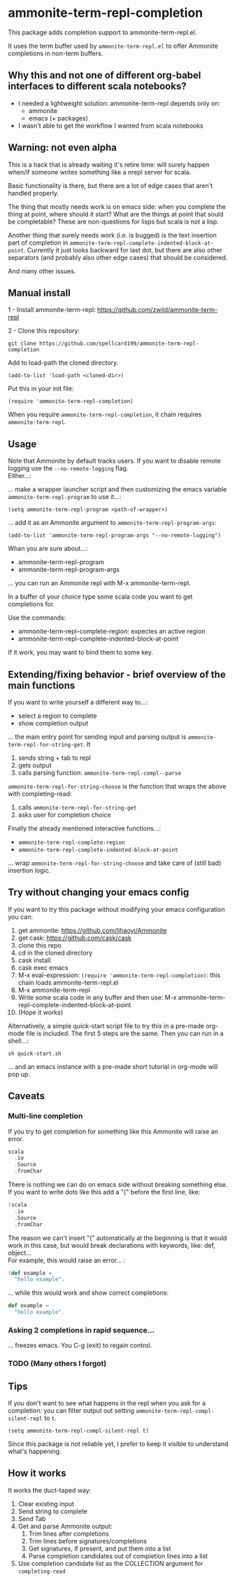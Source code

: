 #+STARTUP:content

* ammonite-term-repl-completion

This package adds completion support to ammonite-term-repl.el.

It uses the term buffer used by =ammonite-term-repl.el= to offer Ammonite completions in non-term buffers.

** Why this and not one of different org-babel interfaces to different scala notebooks?

- I needed a lightweight solution: ammonite-term-repl depends only on:
    - ammonite
    - emacs (+ packages)

- I wasn't able to get the workflow I wanted from scala notebooks

** Warning: not even alpha

This is a hack that is already waiting it's retire time: will surely happen when/if someone writes something like a nrepl server for scala.

Basic functionality is there, but there are a lot of edge cases that aren't handled properly.

The thing that mostly needs work is on emacs side: when you complete the thing at point, where should it start? What are the things at point that sould be completable? These are non-questions for lisps but scala is not a lisp.

Another thing that surely needs work (i.e. is bugged) is the text insertion part of completion in =ammonite-term-repl-complete-indented-block-at-point=. Currently it just looks backward for last dot, but there are also other separators (and probably also other edge cases) that should be considered.

And many other issues.

** Manual install

1 - Install ammonite-term-repl: https://github.com/zwild/ammonite-term-repl

2 - Clone this repository:
: git clone https://github.com/spellcard199/ammonite-term-repl-completion

Add to load-path the cloned directory.

: (add-to-list 'load-path <cloned-dir>)

Put this in your init file:

: (require 'ammonite-term-repl-completion)

When you require =ammonite-term-repl-completion=, it chain requires =ammonite-term-repl=.

** Usage

Note that Ammonite by default tracks users. If you want to disable remote logging use the =--no-remote-logging= flag.\\

Either...:

... make a wrapper launcher script and then customizing the emacs variable =ammonite-term-repl-program= to use it...:

: (setq ammonite-term-repl-program <path-of-wrapper>)

... add it as an Ammonite argument to =ammonite-term-repl-program-args=:

: (add-to-list 'ammonite-term-repl-program-args "--no-remote-logging")

Whan you are sure about...:
    - ammonite-term-repl-program
    - ammonite-term-repl-program-args
... you can run an Ammonite repl with M-x ammonite-term-repl.

In a buffer of your choice type some scala code you want to get completions for.

Use the commands:
   - ammonite-term-repl-complete-region: expectes an active region
   - ammonite-term-repl-complete-indented-block-at-point

If it work, you may want to bind them to some key.

** Extending/fixing behavior - brief overview of the main functions

If you want to write yourself a different way to...:
    - select a region to complete 
    - show completion output
... the main entry point for sending input and parsing output is =ammonite-term-repl-for-string-get=. It
    1. sends string + tab to repl
    2. gets output
    3. calls parsing function: =ammonite-term-repl-compl--parse=

=ammonite-term-repl-for-string-choose= is the function that wraps the above with completing-read:
    1. calls =ammonite-term-repl-for-string-get=
    2. asks user for completion choice

Finally the already mentioned interactive functions...:
   - =ammonite-term-repl-complete-region=
   - =ammonite-term-repl-complete-indented-block-at-point=
... wrap =ammonite-term-repl-for-string-choose= and take care of (still bad) insertion logic.

** Try without changing your emacs config

If you want to try this package without modifying your emacs configuration you can:
    1. get ammonite: https://github.com/lihaoyi/Ammonite
    2. get cask: https://github.com/cask/cask
    3. clone this repo
    4. cd in the cloned directory
    5. cask install
    6. cask exec emacs
    7. M-x eval-expression: =(require 'ammonite-term-repl-completion)=: this chain loads ammonite-term-repl.el
    8. M-x ammonite-term-repl
    9. Write some scala code in any buffer and then use: M-x ammonite-term-repl-complete-indented-block-at-point
    10. (Hope it works)

Alternatively, a simple quick-start script file to try this in a pre-made org-mode file is included. The first 5 steps are the same. Then you can run in a shell...:

#+BEGIN_SRC shell
sh quick-start.sh
#+END_SRC

... and an emacs instance with a pre-made short tutorial in org-mode will pop up.

** Caveats
*** Multi-line completion

If you try to get completion for something like this Ammonite will raise an error. \\

#+BEGIN_SRC scala
scala
  .io
  .Source
  .fromChar
#+END_SRC

There is nothing we can do on emacs side without breaking something else.
If you want to write dots like this add a "(" before the first line, like:

#+BEGIN_SRC scala
(scala
  .io
  .Source
  .fromChar
#+END_SRC

The reason we can't insert "(" automatically at the beginning is that it would work in this case, but would break declarations with keywords, like: def, object... \\

For example, this would raise an error... :

#+BEGIN_SRC scala
(def example =
  "hello example".
#+END_SRC

... while this would work and show correct completions:

#+BEGIN_SRC scala
def example =
  "hello example".
#+END_SRC

*** Asking 2 completions in rapid sequence...

... freezes emacs. You C-g (exit) to regain control.

*** TODO (Many others I forgot)
** Tips

If you don't want to see what happens in the repl when you ask for a completion: you can filter output out setting =ammonite-term-repl-compl-silent-repl= to =t=.

: (setq ammonite-term-repl-compl-silent-repl t)

Since this package is not reliable yet, I prefer to keep it visible to understand what's happening.

** How it works

It works the duct-taped way:
    1. Clear existing input
    2. Send string to complete
    3. Send Tab
    4. Get and parse Ammonite output:
         1. Trim lines after completions
         2. Trim lines before signatures/completions
         3. Get signatures, if present, and put them into a list
         4. Parse completion candidates out of completion lines into a list
    5. Use completion candidate list as the COLLECTION argument for =completing-read=
